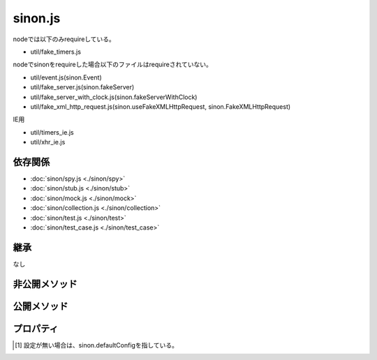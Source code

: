 ========
sinon.js
========

nodeでは以下のみrequireしている。

* util/fake_timers.js

nodeでsinonをrequireした場合以下のファイルはrequireされていない。

* util/event.js(sinon.Event)
* util/fake_server.js(sinon.fakeServer)
* util/fake_server_with_clock.js(sinon.fakeServerWithClock)
* util/fake_xml_http_request.js(sinon.useFakeXMLHttpRequest, sinon.FakeXMLHttpRequest)

IE用

* util/timers_ie.js
* util/xhr_ie.js

依存関係
========

* :doc:`sinon/spy.js <./sinon/spy>`
* :doc:`sinon/stub.js <./sinon/stub>`
* :doc:`sinon/mock.js <./sinon/mock>`
* :doc:`sinon/collection.js <./sinon/collection>`
* :doc:`sinon/test.js <./sinon/test>`
* :doc:`sinon/test_case.js <./sinon/test_case>`

継承
====

なし

非公開メソッド
==================

.. function:: isDOMNode(obj)

   | objがDOM要素かどうかを判断する。DOM要素であればtrue、DOM要素で無ければfalseを返す。

   :param Object(DOM要素) obj: DOM要素かどうかの判断対象
   :returns: DOM要素の場合、true / DOM要素では無い場合、false。
   :rtype: Boolean

.. function:: isElement(obj)

   | objがDOM要素かどうかチェックする。nodeType === 1をチェックし、内部でisDOMNodeを呼び出す。
   | DOM要素であればtrue,違えばfalseを返す。

   :param Object(DOM要素) obj: DOM要素かどうかの判断対象
   :returns: DOM要素の場合、true / DOM要素では無い場合、false。
   :rtype: Boolean

.. function:: isFunction(obj)

   | objがFunctionであればtrue,違えばfalseを返す。

   :param Function obj: Functionかどうかの判断対象
   :returns: Functionの場合、true / Functionでは無い場合、false。
   :rtype: Boolean

.. function:: mirrorProperties(target, source)

   | sourceのプロパティをtargetにコピーする。
   | この時Object.prototype.hasOwnPropertyを用いて、targetが同じ名前のプロパティを持っている場合は、コピーしない。

   :param Object target: コピー先オブジェクト
   :param Object source: コピー元オブジェクト

公開メソッド
==================

.. function:: wrapMethod(object, property, method)
   :module: sinon

   | object[property]をmethodで上書きする。すでにwarpされている場合はエラーとなる。
   | また、mirrorPropertiesを用いてobject[property]のプロパティ等をmethodにコピーする。

   :param Object object: wrap対象となる ``property`` を持っているobject
   :param String property: objectのメソッド名
   :param Function method: ``object[property]`` を上書きする関数オブジェクト
   :returns: 引数のmethodを返す。
   :rtype: Function

.. function:: extend(target,...)
   :module: sinon

   | 第2引数以降のオブジェクトのプロパティをtargetに追加する。

   :param Object target: 拡張対象のオブジェクト
   :returns: 第一引数のtargetを返す。
   :rtype: Object

.. function:: create(proto)
   :module: sinon

   | protoをprototypeに設定したインスタンスを生成して返す。

   :param Object proto: 関数のプロトタイプに設定するオブジェクト
   :returns: protoをprototypeに設定したインスタンスオブジェクト
   :rtype: Object

.. function:: deepEqual(a, b)
   :module: sinon

   | aとbが同じかどうかチェック。a,b共に配列であれば、要素一つずつを更にdeepEqualを使って比較している。
   | DOMかどうかのチェックなども行なっている。
   | aとbが同じであれば、trueを返す。

   :param Anything a: 比較対象A
   :param Anything b: 比較対象B
   :returns: 比較した結果同じであればtrue、異なればfalseを返す。
   :rtype: Boolean

.. function:: functionName(func)
   :module: sinon

   | 関数名を返す。

   :param Function func: 名前を知りたい関数オブジェクト
   :returns: 関数名を返す。
   :rtype: String

.. function:: functionToString()
   :module: sinon

   | this.getCall && this.callCountをしている為、sinonのコンテキストで呼び出すことは想定していない。現時点での呼び出し方法は不明。
   | spy.js / stub.js内で使用されている。

   :returns: 関数名を返す。
   :rtype: String

.. function:: getConfig(custom)
   :module: sinon

   | sinon.defaultConfigを取得。cutomオブジェクトにsinon.defaultConfigのキーと同じ名前がある場合は、customの方を優先。

   :param Object custom: sinon.jsの設定を上書きする為のオブジェクト
   :returns: sinon.jsの設定値
   :rtype: Object

.. function:: format(val)
   :module: sinon

   | return "" + valをしているだけ、sinon.jsの後半で、上書きを行なっている。

   :param Anything val: format処理したい値
   :returns: "" + valの結果を返す。(val.toString()の結果)
   :rtype: String

.. function:: timesInWords(count)
   :module: sinon

   | countが1なら"once" / 2なら"twice" / 3なら"thrice" / 0 or otherなら "N times"を返す。

   :param Numeric count: 文字化したい数字
   :returns: 回数を文字で返す。
   :rtype: String

.. function:: calledInOrder(spies)
   :module: sinon

   | 順番通りに、spyが呼ばれているかチェック。

   :param Array spies: Spy関数の配列
   :returns: 順番通り呼ばれている場合true、呼ばれていない場合false。
   :rtype: Boolean

.. function:: orderByFirstCall(spies)
   :module: sinon

   | 呼ばれた順にspiesをソート

   :param Array spies: Spy関数の配列
   :returns: ソートした結果
   :rtype: Array

.. function:: log()
   :module: sinon

   | noop関数(自分で実装しないと何もしてくれない。)

.. function:: logError(label, err)
   :module: sinon

   | sinon.logを呼び出して、例外をthrowしている。(なぜsetTimeoutを利用してthrowしているのか不明)

   :param String label: エラーメッセージに出力する文字列
   :param Object error: エラーオブジェクト(name/message/stackプロパティを持っている事を想定)

.. function:: typeOf(value)
   :module: sinon

   | nullは"null"を返す。
   | Object.prototype.toString.call(value)で取得した結果、"[object String]"等の"String".toLowerCase()を返す。

   :param Anything value: 型情報を知りたい値
   :returns: 型名
   :rtype: String

プロパティ
==================

.. attribute:: defaultConfig
   :module: sinon

   .. data:: injectIntoThis

    | デフォルト値 : true
    | trueの場合、実行時のthisにsinon.config.properties [1]_ に記したの関数を設定する。
    |   この場合、sinon.config.injectInto === thisになる。
    | falseの場合、sinon.config.injectInto(またはsinon.defaultConfig.injectInto)に

   .. data:: injectInto

    | デフォルト値 : null
    | sinon.config.injectIntoThisにfalseを設定した場合に、injectIntoに設定されているオブジェクトに
    | spy,stub,mock等のメソッドを設定する。

   .. data:: properties

    | デフォルト値 : ["spy", "stub", "mock", "clock", "server", "requests"]
    | sinon.config.injectIntoまたは、sandbox.argsに上記のメソッドを設定する。

   .. data:: useFakeTimers

    | デフォルト値 : true
    | trueの場合、sinon.config.injectIntoまたは、sandbox.argsにclockを設定する。
    | falseの場合、clockはどこにも設定されない。

   .. data:: useFakeServer

    | デフォルト値 : true
    | trueの場合、sinon.config.injectIntoまたは、sandbox.argsにserver / requestsを設定する。
    | falseの場合、server / requestsはどこにも設定されない。

.. [1]
   設定が無い場合は、sinon.defaultConfigを指している。
